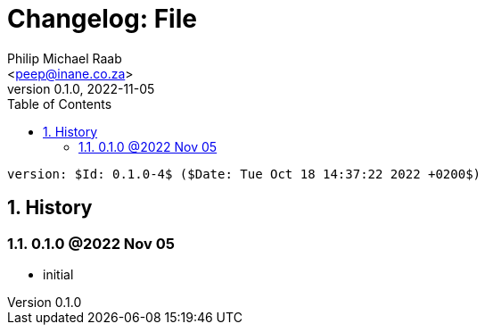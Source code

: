 = Changelog: File
:author: Philip Michael Raab
:email: <peep@inane.co.za>
:homepage: http://vaieen.local
:revnumber: 0.1.0
:revdate: 2022-11-05
:experimental:
:hide-uri-scheme:
:table-stripes: even
:icons: font
:source-highlighter: highlight.js
:sectnums: |,all|
:toclevels: 3
:toc: auto

 version: $Id: 0.1.0-4$ ($Date: Tue Oct 18 14:37:22 2022 +0200$)

== History

=== 0.1.0 @2022 Nov 05

* initial
